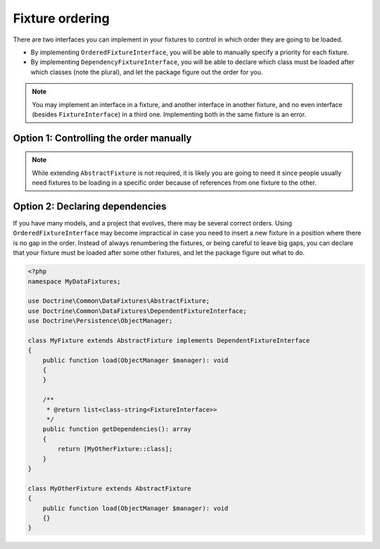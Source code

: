 Fixture ordering
================

There are two interfaces you can implement in your fixtures to control
in which order they are going to be loaded.

* By implementing ``OrderedFixtureInterface``, you will be able to
  manually specify a priority for each fixture.
* By implementing ``DependencyFixtureInterface``, you will be able to
  declare which class must be loaded after which classes (note the
  plural), and let the package figure out the order for you.

.. note::
    You may implement an interface in a fixture, and another interface
    in another fixture, and no even interface (besides
    ``FixtureInterface``) in a third one. Implementing both in the same
    fixture is an error.

Option 1: Controlling the order manually
----------------------------------------

.. code-block:: php
    <?php

    namespace MyDataFixtures;

    use Doctrine\Common\DataFixtures\AbstractFixture;
    use Doctrine\Common\DataFixtures\OrderedFixtureInterface;
    use Doctrine\Persistence\ObjectManager;

    final class MyFixture extends AbstractFixture implements OrderedFixtureInterface
    {
        public function load(ObjectManager $manager): void
        {
            // …
        }

        public function getOrder(): int
        {
            return 10; // smaller means sooner
        }
    }

.. note::
    While extending ``AbstractFixture`` is not required, it is likely
    you are going to need it since people usually need fixtures to be
    loading in a specific order because of references from one fixture
    to the other.

Option 2: Declaring dependencies
--------------------------------

If you have many models, and a project that evolves, there may be
several correct orders. Using ``OrderedFixtureInterface`` may become
impractical in case you need to insert a new fixture in a position where
there is no gap in the order. Instead of always renumbering the
fixtures, or being careful to leave big gaps, you can declare that your
fixture must be loaded after some other fixtures, and let the package
figure out what to do.

.. code-block:: php

    <?php
    namespace MyDataFixtures;

    use Doctrine\Common\DataFixtures\AbstractFixture;
    use Doctrine\Common\DataFixtures\DependentFixtureInterface;
    use Doctrine\Persistence\ObjectManager;

    class MyFixture extends AbstractFixture implements DependentFixtureInterface
    {
        public function load(ObjectManager $manager): void
        {
        }

        /**
         * @return list<class-string<FixtureInterface>>
         */
        public function getDependencies(): array
        {
            return [MyOtherFixture::class];
        }
    }

    class MyOtherFixture extends AbstractFixture
    {
        public function load(ObjectManager $manager): void
        {}
    }
